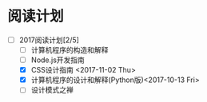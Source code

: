 * 阅读计划
  


+ [-] 2017阅读计划[2/5]
  + [ ] 计算机程序的构造和解释
  + [ ] Node.js开发指南
  + [X] CSS设计指南 <2017-11-02 Thu>
  + [X] 计算机程序的设计和解释(Python版)<2017-10-13 Fri>
  + [ ] 设计模式之禅



